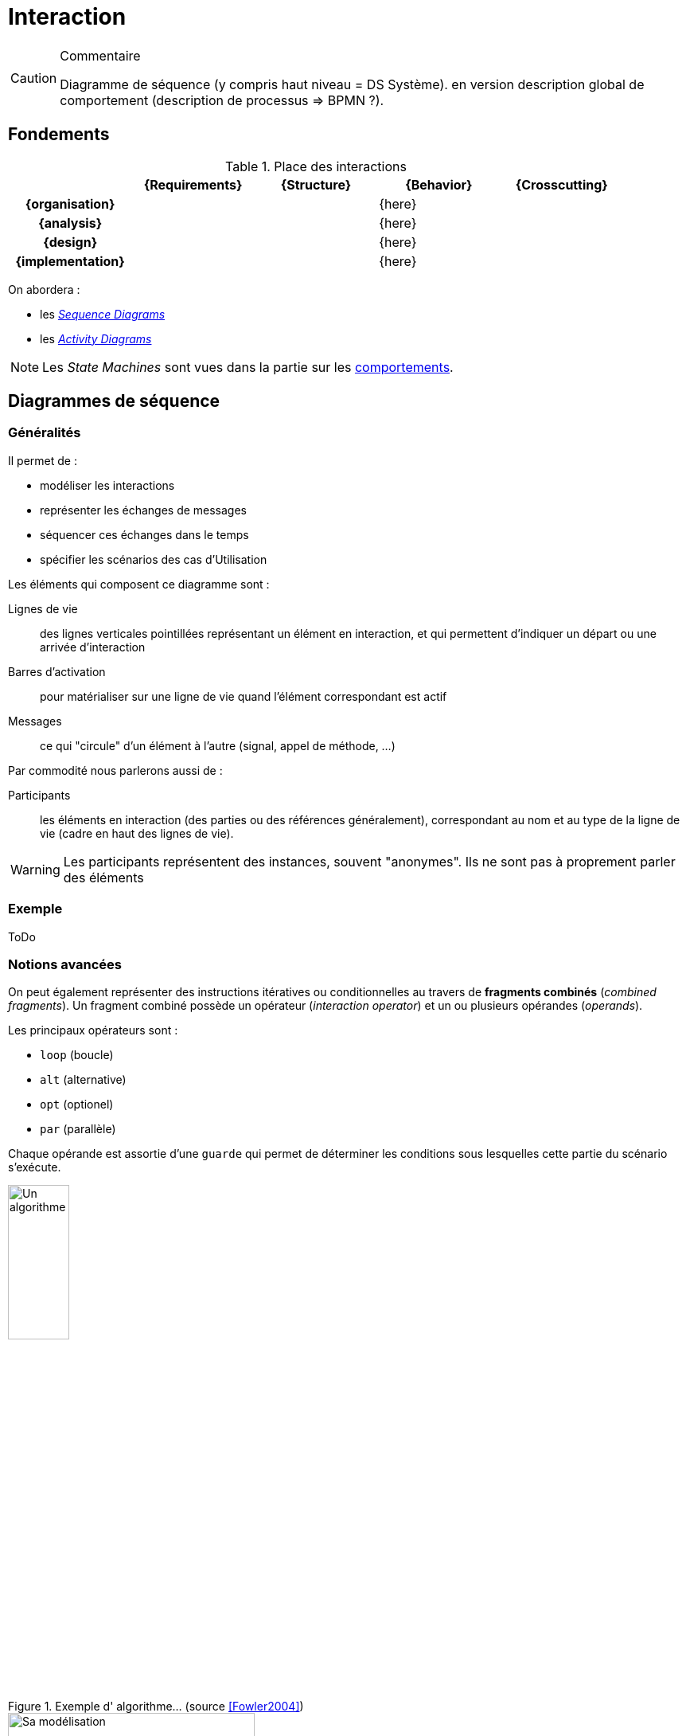 
[[interaction]]
= Interaction

//-----------------------------------------------
ifndef::final[]
.Commentaire
[CAUTION]
====
*****
Diagramme de séquence (y compris haut niveau = DS Système). en version description global de comportement (description de processus => BPMN ?).
*****
====
//-----------------------------------------------
endif::final[]

//-----------------------------------------------
== Fondements
//-----------------------------------------------

.Place des interactions
ifdef::backend-pdf[[cols="h,4*",options="header"]]
ifndef::backend-pdf[[cols="h,4*",options="header",width="90%"]]
|======================
|					| {Requirements} 	| {Structure}	| {Behavior} 	| {Crosscutting}
| {organisation}	|					|        		|		{here}		|
| {analysis}		|					|        		|		{here}		|
| {design}			|					|        		|		{here}		|
| {implementation}	|					|        		|		{here}		|
|======================

On abordera :

- les <<seq,_Sequence Diagrams_>>
- les <<act,_Activity Diagrams_>>

NOTE: Les _State Machines_ sont vues dans la partie sur les <<behavior,comportements>>.

[[sd]]
//-----------------------------------------------
== Diagrammes de séquence
//-----------------------------------------------

=== Généralités

Il permet de :

* modéliser les interactions
* représenter les échanges de messages
* séquencer ces échanges dans le temps
* spécifier les scénarios des cas d'Utilisation

Les éléments qui composent ce diagramme sont :

Lignes de vie::
	des lignes verticales pointillées représentant un élément en interaction, et
	qui permettent d'indiquer un départ ou une arrivée d'interaction
Barres d'activation::
	pour matérialiser sur une ligne de vie quand l'élément correspondant est actif
Messages::
	ce qui "circule" d'un élément à l'autre (signal, appel de méthode, ...)

Par commodité nous parlerons aussi de :

Participants::
	les éléments en interaction (des parties ou des références généralement),
	correspondant au nom et au type de la ligne de vie (cadre en haut des lignes
  de vie).

[WARNING]
=====================================================================
Les participants représentent des instances, souvent "anonymes".
Ils ne sont pas à proprement parler des éléments
=====================================================================

=== Exemple

[red]#ToDo#

=== Notions avancées

On peut également représenter des instructions itératives ou conditionnelles
au travers de *fragments combinés* (_combined fragments_).
Un fragment combiné possède un opérateur (_interaction operator_)
et un ou plusieurs opérandes (_operands_).

Les principaux opérateurs sont :

* `loop` (boucle)
* `alt` (alternative)
* `opt` (optionel)
* `par` (parallèle)
//* `region` (région critique : un seul _thread_ à la fois)

Chaque opérande est assortie d'une `guarde` qui permet de déterminer les
conditions sous lesquelles cette partie du scénario s'exécute.

[[fowler]]
.Exemple d' algorithme... (source <<Fowler2004>>)
image::fowl1.png["Un algorithme",width="30%",scaledwidth=50%]

.Et le diagramme correpondant (source <<Fowler2004>>)
image::fowl2.png["Sa modélisation",width="60%",scaledwidth=50%]


==== Exemple de conceptions

Le diagramme de séquence est un diagramme utile pour montrer les "responsabilités" de
certains objets par rapport aux autres. Dans un code logiciel, on peut y déceler plus
facilement que tel objet est plus chargé que d'autres. Les deux diagrammes suivants
(tirés de <<Fowler2004>>) montrent deux conceptions différentes possibles pour l'implémentation d'une même
fonctionnalité. On mesure visuellement assez bien la différence entre la version "centralisée"
(<<fowler1>>) et la version "objet" (<<fowler2>>).

ifdef::backend-deckjs[==== Exemple de conceptions (suite)]

[[fowler1]]
.Conception "centralisée" (source <<Fowler2004>>)
image::fowl3.png["Conception 'centralisée'",width="60%",scaledwidth=50%]

ifdef::backend-deckjs[==== Exemple de conceptions (suite)]

[[fowler2]]
.Conception "objet" (source <<Fowler2004>>)
image::fowl4.png["Conception 'objet'",width="60%",scaledwidth=50%]


[NOTE]
====
On utilise le diagramme de séquence pour représenter des algorithmes et des séquencements temporels. Lorsque le comportement se rapproche plus d'un flot, on utilise le diagramme d'activité (cf. section sur le <<act>>).
====

==== Lien entre UC, DSS et DS

La décomposition hiérarchique permet une description "_TOP-DOWN_" du système à réaliser.

On fait un Diagramme de Séquence Système pour chaque cas d'utilisation (issu du Diagramme d’UC) pour déterminer les échanges d’informations entre l’acteur et le système.

Ensuite on fait un Diagramme de Séquence (DS) pour décrire comment les blocs composant le système (issus du `{bdd}`) collaborent pour réaliser le traitement demandé.

ifdef::backend-deckjs[==== Lien entre UC, DSS et DS (suite)]

[[exp1-uc]]
.Diagramme d'UC
image::ucexp1.png["Diagramme d'UC",width="30%",scaledwidth=50%]

ifdef::backend-deckjs[==== Lien entre UC, DSS et DS (suite)]

[[exp1-dss]]
.Le DSS correspondant
image::dssexp1.png["Le DSS correspondant",width="50%",scaledwidth=50%]

ifdef::backend-deckjs[==== Lien entre UC, DSS et DS (suite)]

[[exp1-ds]]
.Le DS correspondant
image::dsexp1.png["Le DS correspondant",width="70%",scaledwidth=50%]

==== Cadres référence

Les diagrammes de séquence représentent une interaction qui peut être
utilisée dans une autre interaction (à la manière d'un appel de fonction
en programmation). L'opérateur _ref_ est alors utilisé.

.Exemple de diagramme de séquence référençant un autre diagramme de séquence
image::todo.jpg[]

==== Le temps dans les diagrammes de séquence

Il est possible d'ajouter des contraintes liées au temps dans un diagramme de séquence :

- des contraintes de durée entre 2 événements
- des contraintes de temps pour spécifier des instants dans un scénario

.Exemple de contrainte de durée dans un diagramme de séquence
image::todo.jpg[]

==== Pour aller plus loin...

Nous n'avons pas présenté dans ce livre un certain nombre de concepts complémentaires :

- certains opérateurs (`strict`, `break`, `critical`, ...), relativement peu utilisés;
- les invariants d'état, qui permettent de contraindre les interactions en fonction
de l'état dans lequel se trouve le participant;
- la possibilité de décomposer les lignes de vie, pour représenter les comportements internes.

=== À vous de jouer

//-----------------------------------------------
ifndef::final[]
.Commentaire
[CAUTION]
====
*****
Mise en pratique de Papyrus-SysML...
*****
====
//-----------------------------------------------
endif::final[]

[[act]]
//-----------------------------------------------
== Diagrammes d'activité
//-----------------------------------------------
// Seb, please check

Le diagramme d'activité (_Activity Diagrams_) permet de décrire les traitements.
Il sert très souvent à décrire plus en détail les cas d'utilisation.
Il est utilisé pour représenter les flots de données et de contrôle entre les actions.
Il est utilisé en général pour détailler un cas d'utilisation.
Il est utilisé pour l’expression de la logique de contrôle et d’entrées/sorties.
Le diagramme d’activité sert non seulement à préciser la séquence d’actions à réaliser,
mais aussi ce qui est produit, consommé, ou transformé, au cours de l’exécution de cette activité.

.Exemple de diagramme d'activité (tiré de <<SeeBook2012>>)
image::act-pcmk1.png[width="70%",scaledwidth=60%]

Les éléments de base du diagramme d’activité sont :

- les activités,
- les actions,
- les flots de contrôle entre actions,
- les décisions (branchements conditionnels),
- un début et une ou plusieurs fins possibles.

[[activity]]
=== Activités

Une activité représente les aspects algorithmiques d'un comportement.
Elle permet de modéliser un processus par exemple.
Une activité possède :

- un ensemble de paramètres (_input_,_output_,_input/output_)
- un ensemble d'actions (appel de méthode, lecture, écriture, ...)
- un ensemble de flots entre actions (de contrôle ou de données)

[[action]]
=== Actions

Les actions sont les unités fondamentales pour spécifier les comportements en {SysML}.
Une action représente un traitement ou une transformation et ne peuvent pas être décomposées
(vous êtes sûrement en présence d'une activité si vous ressentez le besoin de décomposer...).
Les actions sont contenues dans les activités, qui leur servent alors de contexte.

.Transmission d'objet entre 2 actions
image::action.png[width="40%",scaledwidth=40%]

Il existe un certain nombre de types d'actions prédéfinies en {sysml} (héritées d'{uml}) :

[horizontal]
_Call operation_:: invocation d'une opération sur un objet.
Utilisé pour appeler une méthode.
_Call behavior_:: invocation d'une activité.
Utilisé pour réutiliser une activité déjà décrite.
_Send_:: création d'un message et transmission (asynchrone) à un objet cible.
Utilisé pour envoyer des signaux.
_Accept event_:: attente de la réception du type d'événement spécifié (un signal le plus souvent).
Utilisée pour recevoir des signaux (asynchrones).
_Accept call_:: idem que le précédent mais pour les appels synchrones.
_Reply_:: transmission d'un message en réponse à un _accept call_.
_Create_:: création d'une instance (de bloc ou, plus généralement, d'objet).
_Destroy_:: destruction d'une instance.
_Raise exception_:: pour lever une exception.

[[flow]]
=== Flots

Un *flot de contrôle* permet le contrôle de l’exécution des noeuds d'activités.
Les flots de contrôle sont des flèches reliant deux noeuds (actions, décisions, etc.).

Le diagramme d’activité permet également d’utiliser des *flots d’objets* (reliant une action et un objet consommé ou produit).
Les _object flow_, associés aux broches d'entrée/sortie (_input/output pin_) permettent alors de décrire les transformations sur les objets manipulés.

.Un exemple de flot continu
image::act-flow-continuous.png["Un flot continu",width="30%",scaledwidth=30%]

Pour permettre la modélisation des *flots continus*, {SysML} ajoute à {UML} la possibilité de caractériser la nature du débit qui circule sur le flot : continu (par exemple, courant électrique, fluide, etc.) ou discret (par exemple, évenements, requêtes, etc.).
On utilise pour cela des stéréotypes : `\<<continuous>>` et `\<<discrete>>`. Par défaut, un flot est supposé discret.


.Définition : _FlowProperty_ (OMG SysML v1.5, p. 82)
[NOTE,icon=sysml.jpeg]
====
_A FlowProperty signifies a single flow element to/from a block.
A flow property has the same notation as a Property only with a direction prefix (in | out | inout).
Flow properties are listed in a compartment labeled flow properties._
====


=== Décision

Une décision est un noeud de contrôle représentant un choix dynamique entre plusieurs conditions (mutuellement exclusives).
Elle est représentée par un losange qui possède un arc entrant et plusieurs arcs sortants. Il existe plusieurs noeuds de contrôle (cf. <<Control>>) :

_fork_::
Un _fork_ est un noeud de contrôle représentant un débranchement parallèle. Il est représenté par une barre (horizontale ou verticale) qui possède un arc entrant et plusieurs arcs sortants. Le _fork_ duplique le "jeton" entrant sur chaque flot sortant. Les jetons sur les arcs sortants sont indépendants et concurrents.
_join_::
Un _join_ est un noeud de contrôle structuré représentant une synchronisation entre actions (rendez-vous). Il est représenté par une barre (horizontale ou verticale) qui possède un arc sortant et plusieurs arcs entrants. Le _join_ ne produit son jeton de sortie que lorsqu’un jeton est disponible sur chaque flot entrant (d'où la synchronisation).
_flow final_::
Contrairement à la fin d’activité qui est globale à l’activité, la fin de flot est locale au flot concerné et n’a pas d’effet sur l’activité englobante.
_merge_::
La fusion est l’inverse de la décision : le même symbole du losange, mais cette fois-ci avec plusieurs flots entrants et un seul sortant.

[[Control]]
.Les différents contrôles de flow SysML
image::flow-ctrl.png[width="20%",scaledwidth=30%]

[NOTE]
====
Pour se rapprocher de {sart}, la norme prévoit la possibilité d'utiliser les pointillés pour les flux de contrôle.
====

.Définition : _ControlFlow_ (OMG SysML v1.5, p. 120)
[NOTE,icon=sysml.jpeg]
====
_Control flow may be notated with a dashed line and stick arrowhead..._
====

== Réutilisation

Les activités peuvent être réutilisées à travers des actions d’appel (_callBehaviorAction_).
L’action d’appel est représentée graphiquement par une fourche à droite de la boîte d’action, ainsi que par la chaîne : `nom d’action : nom d’activité`. {SysML} propose encore bien d’autres concepts et notations, comme la région interruptible, la région d’expansion ou encore les flots de type _stream_ qui sortent du cadre de ce livre d'introduction.

.Exemple de _callBehaviorAction_
image::act-call.png[width="20%",scaledwidth=50%]

== À vous de jouer

//-----------------------------------------------
ifndef::final[]
.Commentaire
[CAUTION]
====
*****
Mise en pratique de Papyrus-SysML...
*****
====
//-----------------------------------------------
endif::final[]

== {resume}

Il existe de nombreux diagrammes pour exprimer les comportements. Ces modèles sont importants dans la mesure où ils peuvent servir à valider le futur système vis-à-vis de ces comportements exprimés. Ils ne sont donc véritablement utiles que lorsqu'ils sont couplés à des outils de simulation ou d'analyse (cf. <<Analyse>>).

.Place du Comportement
ifdef::book[[cols="h,4*",options="header"]]
ifndef::book[[cols="h,4*",options="header",width="50%"]]
|======================
|					| {Requirements} 	| {Structure}	| [red]*{Behavior}* 	| {Crosscutting}
| {organisation}	|					|        		| `{pkg}`				|
| {analysis}		|					|        		| `{uc}` `{seq}`				|
| {design}			|					|        		| `{dss}` `{seq}` `{act}`		|
| {implementation}	|					|        		| `{stm}`			|
|======================

== {revisions}

. Comment, pour exprimer un comportement, savoir si j'ai besoin d'un diagramme de séquence plutôt qu'un diagramme d'activité ou encore d'une machine à état ?
